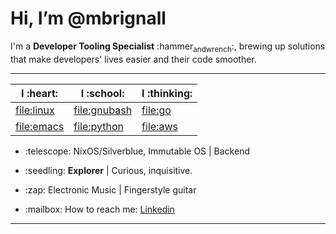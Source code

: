 

* Hi, I’m @mbrignall

I'm a *Developer Tooling Specialist* :hammer_and_wrench:, brewing up solutions that make developers' lives easier and their code smoother. 

-----

| I :heart:  | I :school:   | I :thinking: |
|------------+--------------+--------------|
| [[https://simpleicons.org/icons/linux.svg][file:linux]] | [[https://simpleicons.org/icons/gnubash.svg][file:gnubash]] | [[https://simpleicons.org/icons/go.svg][file:go]]      |
| [[https://simpleicons.org/icons/gnuemacs.svg][file:emacs]] | [[https://simpleicons.org/icons/python.svg][file:python]]  | [[https://simpleicons.org/icons/amazonaws.svg][file:aws]]     |

- :telescope: NixOS/Silverblue, Immutable OS | Backend

- :seedling: *Explorer* | Curious, inquisitive.

- :zap: Electronic Music | Fingerstyle guitar

- :mailbox: How to reach me:
  [[https://www.linkedin.com/in/martinbrignall/][Linkedin]]

-----

